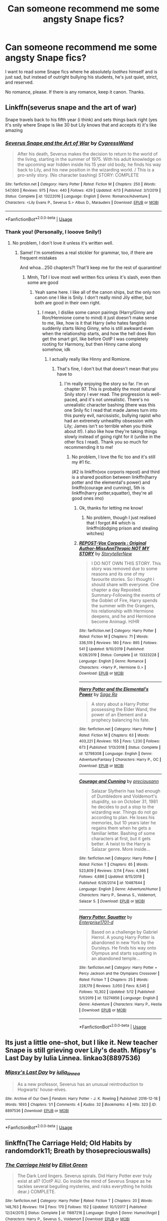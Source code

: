 #+TITLE: Can someone recommend me some angsty Snape fics?

* Can someone recommend me some angsty Snape fics?
:PROPERTIES:
:Author: SpaceDudetteYT
:Score: 4
:DateUnix: 1589327824.0
:DateShort: 2020-May-13
:FlairText: Recommendation
:END:
I want to read some Snape fics where he absolutely /loathes/ himself and is just sad, but instead of outright bullying his students, he's just quiet, strict, and reserved.

No romance, please. If there is any romance, keep it canon. Thanks.


** Linkffn(severus snape and the art of war)

Snape travels back to his fifth year (i think) and sets things back right (yes it's snily where Snape is like 30 but Lily knows that and accepts it) it's like amazing
:PROPERTIES:
:Author: Erkkifloof
:Score: 2
:DateUnix: 1589380737.0
:DateShort: 2020-May-13
:END:

*** [[https://www.fanfiction.net/s/13222016/1/][*/Severus Snape and the Art of War/*]] by [[https://www.fanfiction.net/u/6460126/CypressWand][/CypressWand/]]

#+begin_quote
  After his death, Severus makes the decision to return to the world of the living, starting in the summer of 1975. With his adult knowledge on the upcoming war hidden inside his 15 year old body, he finds his way back to Lily, and his new position in the wizarding world. / This is a pro-snily story. (No character bashing) STORY: COMPLETE
#+end_quote

^{/Site/:} ^{fanfiction.net} ^{*|*} ^{/Category/:} ^{Harry} ^{Potter} ^{*|*} ^{/Rated/:} ^{Fiction} ^{M} ^{*|*} ^{/Chapters/:} ^{250} ^{*|*} ^{/Words/:} ^{547,600} ^{*|*} ^{/Reviews/:} ^{975} ^{*|*} ^{/Favs/:} ^{440} ^{*|*} ^{/Follows/:} ^{429} ^{*|*} ^{/Updated/:} ^{4/13} ^{*|*} ^{/Published/:} ^{3/1/2019} ^{*|*} ^{/Status/:} ^{Complete} ^{*|*} ^{/id/:} ^{13222016} ^{*|*} ^{/Language/:} ^{English} ^{*|*} ^{/Genre/:} ^{Romance/Adventure} ^{*|*} ^{/Characters/:} ^{<Lily} ^{Evans} ^{P.,} ^{Severus} ^{S.>} ^{Albus} ^{D.,} ^{Marauders} ^{*|*} ^{/Download/:} ^{[[http://www.ff2ebook.com/old/ffn-bot/index.php?id=13222016&source=ff&filetype=epub][EPUB]]} ^{or} ^{[[http://www.ff2ebook.com/old/ffn-bot/index.php?id=13222016&source=ff&filetype=mobi][MOBI]]}

--------------

*FanfictionBot*^{2.0.0-beta} | [[https://github.com/tusing/reddit-ffn-bot/wiki/Usage][Usage]]
:PROPERTIES:
:Author: FanfictionBot
:Score: 1
:DateUnix: 1589380751.0
:DateShort: 2020-May-13
:END:


*** Thank you! (Personally, I looove Snily!)
:PROPERTIES:
:Author: SpaceDudetteYT
:Score: 1
:DateUnix: 1589469662.0
:DateShort: 2020-May-14
:END:

**** No problem, I don't love it unless it's written well.
:PROPERTIES:
:Author: Erkkifloof
:Score: 1
:DateUnix: 1589469769.0
:DateShort: 2020-May-14
:END:

***** Same! I'm sometimes a real stickler for grammar, too, if there are frequent mistakes

And whoa...250 chapters?! That'll keep me for the rest of quarantine!
:PROPERTIES:
:Author: SpaceDudetteYT
:Score: 3
:DateUnix: 1589469816.0
:DateShort: 2020-May-14
:END:

****** Mmh, Tbf I love most well written fics unless it's slash, even then some are good
:PROPERTIES:
:Author: Erkkifloof
:Score: 1
:DateUnix: 1589469867.0
:DateShort: 2020-May-14
:END:

******* Yeah same here. I like all of the canon ships, but the only non canon one I like is Snily. I don't really mind Jily either, but both are good in their own right.
:PROPERTIES:
:Author: SpaceDudetteYT
:Score: 1
:DateUnix: 1589469923.0
:DateShort: 2020-May-14
:END:

******** I mean, I dislike some canon pairings (Harry/Ginny and Ron/Hermione come to mind) it just doesn't make sense to me, like, how is it that Harry (who hates fangirls) suddenly starts liking Ginny, who is still awkward even when the relationship starts, and how the hell does Ron get the smart girl, like before OotP I was completely rooting for Harmony, but then Hinny came along somehow, idk
:PROPERTIES:
:Author: Erkkifloof
:Score: 2
:DateUnix: 1589470132.0
:DateShort: 2020-May-14
:END:

********* I actually really like Hinny and Romione.
:PROPERTIES:
:Author: SpaceDudetteYT
:Score: 1
:DateUnix: 1589471745.0
:DateShort: 2020-May-14
:END:

********** That's fine, I don't but that doesn't mean that you have to
:PROPERTIES:
:Author: Erkkifloof
:Score: 1
:DateUnix: 1589518924.0
:DateShort: 2020-May-15
:END:

*********** I'm really enjoying the story so far. I'm on chapter 97. This is probably the most natural Snily story I ever read. The progression is well-paced, and it's not unrealistic. There's no unrealistic character bashing (there was this one Snily fic I read that made James turn into this purely evil, narcissistic, bullying rapist who had an extremely unhealthy obsession with Lily; James isn't so terrible when you think about it!). I also like how they're taking things slowly instead of going right for it (unlike in the other fics I read). Thank you so much for recommending it to me!
:PROPERTIES:
:Author: SpaceDudetteYT
:Score: 1
:DateUnix: 1589519212.0
:DateShort: 2020-May-15
:END:

************ No problem, I love the fic too and it's still my #1 fic.

(#2 is linkffn(vox corporis repost) and third is a shared position between linkffn(harry potter and the elemental's power) and linkffn(courage and cunning), 5th is linkffn(harry potter,squatter), they're all good ones imo)
:PROPERTIES:
:Author: Erkkifloof
:Score: 2
:DateUnix: 1589520034.0
:DateShort: 2020-May-15
:END:

************* Ok, thanks for letting me know!
:PROPERTIES:
:Author: SpaceDudetteYT
:Score: 2
:DateUnix: 1589520064.0
:DateShort: 2020-May-15
:END:

************** No problem, though I just realised that I forgot #4 which is linkffn(dodging prison and stealing witches)
:PROPERTIES:
:Author: Erkkifloof
:Score: 2
:DateUnix: 1589520166.0
:DateShort: 2020-May-15
:END:


************* [[https://www.fanfiction.net/s/13323228/1/][*/REPOST-Vox Corporis : Original Author-MissAnnThropic NOT MY STORY/*]] by [[https://www.fanfiction.net/u/8683300/StorytellerNew][/StorytellerNew/]]

#+begin_quote
  I DO NOT OWN THIS STORY. This story was removed due to some reasons and its one of my favourite stories. So i thought i should share with everyone. One chapter a day Reposted. Summary-Following the events of the Goblet of Fire, Harry spends the summer with the Grangers, his relationship with Hermione deepens, and he and Hermione become Animagi. H/HR
#+end_quote

^{/Site/:} ^{fanfiction.net} ^{*|*} ^{/Category/:} ^{Harry} ^{Potter} ^{*|*} ^{/Rated/:} ^{Fiction} ^{M} ^{*|*} ^{/Chapters/:} ^{71} ^{*|*} ^{/Words/:} ^{336,519} ^{*|*} ^{/Reviews/:} ^{180} ^{*|*} ^{/Favs/:} ^{895} ^{*|*} ^{/Follows/:} ^{541} ^{*|*} ^{/Updated/:} ^{9/10/2019} ^{*|*} ^{/Published/:} ^{6/28/2019} ^{*|*} ^{/Status/:} ^{Complete} ^{*|*} ^{/id/:} ^{13323228} ^{*|*} ^{/Language/:} ^{English} ^{*|*} ^{/Genre/:} ^{Romance} ^{*|*} ^{/Characters/:} ^{<Harry} ^{P.,} ^{Hermione} ^{G.>} ^{*|*} ^{/Download/:} ^{[[http://www.ff2ebook.com/old/ffn-bot/index.php?id=13323228&source=ff&filetype=epub][EPUB]]} ^{or} ^{[[http://www.ff2ebook.com/old/ffn-bot/index.php?id=13323228&source=ff&filetype=mobi][MOBI]]}

--------------

[[https://www.fanfiction.net/s/12798308/1/][*/Harry Potter and the Elemental's Power/*]] by [[https://www.fanfiction.net/u/9922227/Sage-Ra][/Sage Ra/]]

#+begin_quote
  A story about a Harry Potter possessing the Elder Wand, the power of an Element and a prophecy balancing his fate.
#+end_quote

^{/Site/:} ^{fanfiction.net} ^{*|*} ^{/Category/:} ^{Harry} ^{Potter} ^{*|*} ^{/Rated/:} ^{Fiction} ^{M} ^{*|*} ^{/Chapters/:} ^{63} ^{*|*} ^{/Words/:} ^{403,221} ^{*|*} ^{/Reviews/:} ^{155} ^{*|*} ^{/Favs/:} ^{1,230} ^{*|*} ^{/Follows/:} ^{673} ^{*|*} ^{/Published/:} ^{1/13/2018} ^{*|*} ^{/Status/:} ^{Complete} ^{*|*} ^{/id/:} ^{12798308} ^{*|*} ^{/Language/:} ^{English} ^{*|*} ^{/Genre/:} ^{Adventure/Fantasy} ^{*|*} ^{/Characters/:} ^{Harry} ^{P.,} ^{OC} ^{*|*} ^{/Download/:} ^{[[http://www.ff2ebook.com/old/ffn-bot/index.php?id=12798308&source=ff&filetype=epub][EPUB]]} ^{or} ^{[[http://www.ff2ebook.com/old/ffn-bot/index.php?id=12798308&source=ff&filetype=mobi][MOBI]]}

--------------

[[https://www.fanfiction.net/s/10487644/1/][*/Courage and Cunning/*]] by [[https://www.fanfiction.net/u/4626476/preciousann][/preciousann/]]

#+begin_quote
  Salazar Slytherin has had enough of Dumbledore and Voldemort's stupidity, so on October 31, 1981 he decides to put a stop to the wizarding war. Things do not go according to plan. He loses his memories, but 10 years later he regains them when he gets a familiar letter. Bashing of some characters at first, but it gets better. A twist to the Harry is Salazar genre. More inside...
#+end_quote

^{/Site/:} ^{fanfiction.net} ^{*|*} ^{/Category/:} ^{Harry} ^{Potter} ^{*|*} ^{/Rated/:} ^{Fiction} ^{T} ^{*|*} ^{/Chapters/:} ^{65} ^{*|*} ^{/Words/:} ^{523,809} ^{*|*} ^{/Reviews/:} ^{3,114} ^{*|*} ^{/Favs/:} ^{4,366} ^{*|*} ^{/Follows/:} ^{4,686} ^{*|*} ^{/Updated/:} ^{8/15/2018} ^{*|*} ^{/Published/:} ^{6/26/2014} ^{*|*} ^{/id/:} ^{10487644} ^{*|*} ^{/Language/:} ^{English} ^{*|*} ^{/Genre/:} ^{Adventure/Humor} ^{*|*} ^{/Characters/:} ^{Harry} ^{P.,} ^{Severus} ^{S.,} ^{Voldemort,} ^{Salazar} ^{S.} ^{*|*} ^{/Download/:} ^{[[http://www.ff2ebook.com/old/ffn-bot/index.php?id=10487644&source=ff&filetype=epub][EPUB]]} ^{or} ^{[[http://www.ff2ebook.com/old/ffn-bot/index.php?id=10487644&source=ff&filetype=mobi][MOBI]]}

--------------

[[https://www.fanfiction.net/s/13274956/1/][*/Harry Potter, Squatter/*]] by [[https://www.fanfiction.net/u/143877/Enterprise1701-d][/Enterprise1701-d/]]

#+begin_quote
  Based on a challenge by Gabriel Herrol. A young Harry Potter is abandoned in new York by the Dursleys. He finds his way onto Olympus and starts squatting in an abandoned temple...
#+end_quote

^{/Site/:} ^{fanfiction.net} ^{*|*} ^{/Category/:} ^{Harry} ^{Potter} ^{+} ^{Percy} ^{Jackson} ^{and} ^{the} ^{Olympians} ^{Crossover} ^{*|*} ^{/Rated/:} ^{Fiction} ^{T} ^{*|*} ^{/Chapters/:} ^{25} ^{*|*} ^{/Words/:} ^{228,179} ^{*|*} ^{/Reviews/:} ^{3,050} ^{*|*} ^{/Favs/:} ^{8,545} ^{*|*} ^{/Follows/:} ^{10,302} ^{*|*} ^{/Updated/:} ^{5/12} ^{*|*} ^{/Published/:} ^{5/1/2019} ^{*|*} ^{/id/:} ^{13274956} ^{*|*} ^{/Language/:} ^{English} ^{*|*} ^{/Genre/:} ^{Adventure} ^{*|*} ^{/Characters/:} ^{Harry} ^{P.,} ^{Hestia} ^{*|*} ^{/Download/:} ^{[[http://www.ff2ebook.com/old/ffn-bot/index.php?id=13274956&source=ff&filetype=epub][EPUB]]} ^{or} ^{[[http://www.ff2ebook.com/old/ffn-bot/index.php?id=13274956&source=ff&filetype=mobi][MOBI]]}

--------------

*FanfictionBot*^{2.0.0-beta} | [[https://github.com/tusing/reddit-ffn-bot/wiki/Usage][Usage]]
:PROPERTIES:
:Author: FanfictionBot
:Score: 1
:DateUnix: 1589520052.0
:DateShort: 2020-May-15
:END:


** Its just a little one-shot, but I like it. New teacher Snape is still grieving over Lily's death. Mipsy's Last Day by Iulia Linnea. linkao3(8897536)
:PROPERTIES:
:Author: JennaSayquah
:Score: 2
:DateUnix: 1589570729.0
:DateShort: 2020-May-15
:END:

*** [[https://archiveofourown.org/works/8897536][*/Mipsy's Last Day/*]] by [[https://www.archiveofourown.org/users/iulia_linnea/pseuds/iulia_linnea][/iulia_linnea/]]

#+begin_quote
  As a new professor, Severus has an unusual reintroduction to Hogwarts' house-elves.
#+end_quote

^{/Site/:} ^{Archive} ^{of} ^{Our} ^{Own} ^{*|*} ^{/Fandom/:} ^{Harry} ^{Potter} ^{-} ^{J.} ^{K.} ^{Rowling} ^{*|*} ^{/Published/:} ^{2016-12-18} ^{*|*} ^{/Words/:} ^{1693} ^{*|*} ^{/Chapters/:} ^{1/1} ^{*|*} ^{/Comments/:} ^{4} ^{*|*} ^{/Kudos/:} ^{32} ^{*|*} ^{/Bookmarks/:} ^{4} ^{*|*} ^{/Hits/:} ^{323} ^{*|*} ^{/ID/:} ^{8897536} ^{*|*} ^{/Download/:} ^{[[https://archiveofourown.org/downloads/8897536/Mipsys%20Last%20Day.epub?updated_at=1482118448][EPUB]]} ^{or} ^{[[https://archiveofourown.org/downloads/8897536/Mipsys%20Last%20Day.mobi?updated_at=1482118448][MOBI]]}

--------------

*FanfictionBot*^{2.0.0-beta} | [[https://github.com/tusing/reddit-ffn-bot/wiki/Usage][Usage]]
:PROPERTIES:
:Author: FanfictionBot
:Score: 1
:DateUnix: 1589570739.0
:DateShort: 2020-May-15
:END:


** linkffn(The Carriage Held; Old Habits by randomdork11; Breath by thosepreciouswalls)
:PROPERTIES:
:Author: -ariose-
:Score: 1
:DateUnix: 1589335300.0
:DateShort: 2020-May-13
:END:

*** [[https://www.fanfiction.net/s/11687216/1/][*/The Carriage Held/*]] by [[https://www.fanfiction.net/u/1217840/Elliot-Green][/Elliot Green/]]

#+begin_quote
  The Dark Lord lingers. Severus spirals. Did Harry Potter ever truly exist at all? (OotP AU. Go inside the mind of Severus Snape as he tackles several beguiling mysteries, and risks everything he holds dear.) COMPLETE.
#+end_quote

^{/Site/:} ^{fanfiction.net} ^{*|*} ^{/Category/:} ^{Harry} ^{Potter} ^{*|*} ^{/Rated/:} ^{Fiction} ^{T} ^{*|*} ^{/Chapters/:} ^{20} ^{*|*} ^{/Words/:} ^{148,763} ^{*|*} ^{/Reviews/:} ^{114} ^{*|*} ^{/Favs/:} ^{170} ^{*|*} ^{/Follows/:} ^{152} ^{*|*} ^{/Updated/:} ^{10/1/2017} ^{*|*} ^{/Published/:} ^{12/24/2015} ^{*|*} ^{/Status/:} ^{Complete} ^{*|*} ^{/id/:} ^{11687216} ^{*|*} ^{/Language/:} ^{English} ^{*|*} ^{/Genre/:} ^{Humor/Angst} ^{*|*} ^{/Characters/:} ^{Harry} ^{P.,} ^{Severus} ^{S.,} ^{Voldemort} ^{*|*} ^{/Download/:} ^{[[http://www.ff2ebook.com/old/ffn-bot/index.php?id=11687216&source=ff&filetype=epub][EPUB]]} ^{or} ^{[[http://www.ff2ebook.com/old/ffn-bot/index.php?id=11687216&source=ff&filetype=mobi][MOBI]]}

--------------

[[https://www.fanfiction.net/s/13135071/1/][*/Old Habits/*]] by [[https://www.fanfiction.net/u/9589234/randomdork11][/randomdork11/]]

#+begin_quote
  Severus Snape and Minerva McGonagall have a long standing tradition that cannot be stopped. Though other professors come and go the two Heads of House routinely meet by the staff room fireside on Friday nights to cope with the struggles of teaching at a magical school filled with teenagers. A few chapters of one-shots on the friendship of McGonagall and Snape.
#+end_quote

^{/Site/:} ^{fanfiction.net} ^{*|*} ^{/Category/:} ^{Harry} ^{Potter} ^{*|*} ^{/Rated/:} ^{Fiction} ^{K+} ^{*|*} ^{/Chapters/:} ^{15} ^{*|*} ^{/Words/:} ^{93,710} ^{*|*} ^{/Reviews/:} ^{74} ^{*|*} ^{/Favs/:} ^{77} ^{*|*} ^{/Follows/:} ^{62} ^{*|*} ^{/Updated/:} ^{8/25/2019} ^{*|*} ^{/Published/:} ^{11/30/2018} ^{*|*} ^{/Status/:} ^{Complete} ^{*|*} ^{/id/:} ^{13135071} ^{*|*} ^{/Language/:} ^{English} ^{*|*} ^{/Genre/:} ^{Angst} ^{*|*} ^{/Characters/:} ^{Severus} ^{S.,} ^{Minerva} ^{M.} ^{*|*} ^{/Download/:} ^{[[http://www.ff2ebook.com/old/ffn-bot/index.php?id=13135071&source=ff&filetype=epub][EPUB]]} ^{or} ^{[[http://www.ff2ebook.com/old/ffn-bot/index.php?id=13135071&source=ff&filetype=mobi][MOBI]]}

--------------

[[https://www.fanfiction.net/s/5843170/1/][*/Breathe/*]] by [[https://www.fanfiction.net/u/2292525/thosepreciouswalls][/thosepreciouswalls/]]

#+begin_quote
  What if spying is affecting Snape more than he lets on? What if Lupin finds out?
#+end_quote

^{/Site/:} ^{fanfiction.net} ^{*|*} ^{/Category/:} ^{Harry} ^{Potter} ^{*|*} ^{/Rated/:} ^{Fiction} ^{T} ^{*|*} ^{/Chapters/:} ^{12} ^{*|*} ^{/Words/:} ^{38,265} ^{*|*} ^{/Reviews/:} ^{130} ^{*|*} ^{/Favs/:} ^{242} ^{*|*} ^{/Follows/:} ^{170} ^{*|*} ^{/Updated/:} ^{10/19/2013} ^{*|*} ^{/Published/:} ^{3/25/2010} ^{*|*} ^{/Status/:} ^{Complete} ^{*|*} ^{/id/:} ^{5843170} ^{*|*} ^{/Language/:} ^{English} ^{*|*} ^{/Genre/:} ^{Hurt/Comfort/Angst} ^{*|*} ^{/Characters/:} ^{Remus} ^{L.,} ^{Severus} ^{S.} ^{*|*} ^{/Download/:} ^{[[http://www.ff2ebook.com/old/ffn-bot/index.php?id=5843170&source=ff&filetype=epub][EPUB]]} ^{or} ^{[[http://www.ff2ebook.com/old/ffn-bot/index.php?id=5843170&source=ff&filetype=mobi][MOBI]]}

--------------

*FanfictionBot*^{2.0.0-beta} | [[https://github.com/tusing/reddit-ffn-bot/wiki/Usage][Usage]]
:PROPERTIES:
:Author: FanfictionBot
:Score: 2
:DateUnix: 1589335342.0
:DateShort: 2020-May-13
:END:


*** Thank you so much!
:PROPERTIES:
:Author: SpaceDudetteYT
:Score: 1
:DateUnix: 1589343860.0
:DateShort: 2020-May-13
:END:
